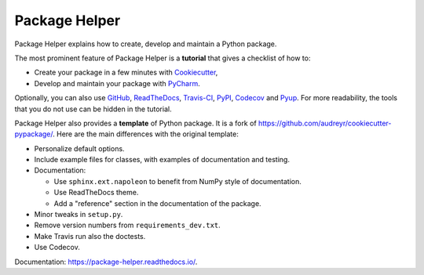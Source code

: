 ==============
Package Helper
==============

.. image:: https://readthedocs.org/projects/my-toy-package/badge/?version=latest
        :target: https://my-toy-package.readthedocs.io/en/latest/?badge=latest
        :alt: Documentation Status

Package Helper explains how to create, develop and maintain a Python package.

The most prominent feature of Package Helper is a **tutorial** that gives a checklist of how to:

* Create your package in a few minutes with Cookiecutter_,
* Develop and maintain your package with PyCharm_.

Optionally, you can also use GitHub_, ReadTheDocs_, Travis-CI_, PyPI_, Codecov_ and Pyup_. For more readability, the
tools that you do not use can be hidden in the tutorial.

Package Helper also provides a **template** of Python package. It is a fork of
https://github.com/audreyr/cookiecutter-pypackage/. Here are the main differences with the original template:

* Personalize default options.
* Include example files for classes, with examples of documentation and testing.
* Documentation:

  * Use ``sphinx.ext.napoleon`` to benefit from NumPy style of documentation.
  * Use ReadTheDocs theme.
  * Add a "reference" section in the documentation of the package.

* Minor tweaks in ``setup.py``.
* Remove version numbers from ``requirements_dev.txt``.
* Make Travis run also the doctests.
* Use Codecov.

Documentation: https://package-helper.readthedocs.io/.

.. _Cookiecutter: https://github.com/audreyr/cookiecutter
.. _PyCharm: https://www.jetbrains.com/pycharm
.. _GitHub: https://github.com
.. _ReadTheDocs: https://readthedocs.org
.. _Travis-CI: https://travis-ci.org
.. _PyPI: https://pypi.python.org/pypi
.. _Codecov: https://codecov.io
.. _Pyup: https://pyup.io
